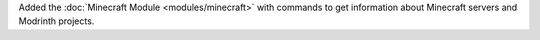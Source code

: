 Added the :doc:`Minecraft Module <modules/minecraft>` with commands to get information about Minecraft servers and Modrinth projects.

